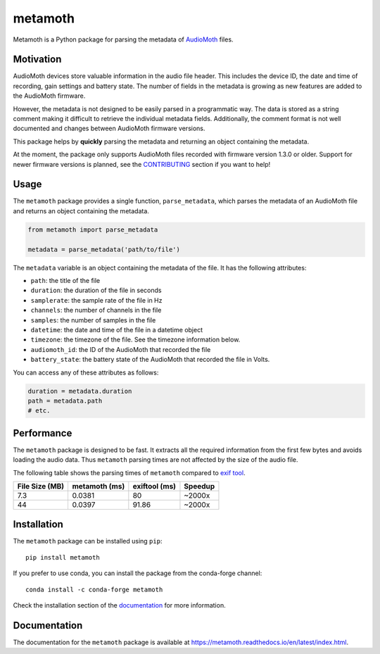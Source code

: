 ========
metamoth
========

.. image:: https://img.shields.io/pypi/v/metamoth.svg
    :target: https://pypi.python.org/pypi/metamoth/
    :alt: PyPI

.. image:: https://github.com/mbsantiago/metamoth/workflows/Test/badge.svg?branch=main
    :target: https://github.com/mbsantiago/metamoth/actions?query=workflow%3ATest
    :alt: Test Status

.. image:: https://github.com/mbsantiago/metamoth/workflows/Lint/badge.svg?branch=main
    :target: https://github.com/mbsantiago/metamoth/actions?query=workflow%3ALint
    :alt: Lint Status

.. image:: https://codecov.io/gh/mbsantiago/metamoth/branch/main/graph/badge.svg
    :target: https://codecov.io/gh/mbsantiago/metamoth
    :alt: Code Coverage

.. image:: https://img.shields.io/github/license/mashape/apistatus.svg
    :target: https://pypi.python.org/pypi/metamoth/
    :alt: License

.. image:: https://pepy.tech/badge/metamoth
    :target: https://pepy.tech/project/metamoth
    :alt: Downloads

.. image:: https://img.shields.io/badge/code%20style-black-000000.svg
    :target: https://github.com/psf/black
    :alt: Code Style

.. image:: https://img.shields.io/badge/%20imports-isort-%231674b1?style=flat&labelColor=ef8336
    :target: https://timothycrosley.github.io/isort/
    :alt: Imports

Metamoth is a Python package for parsing the metadata of AudioMoth_ files.

.. _AudioMoth: https://www.openacousticdevices.info/audiomoth

Motivation
==========

AudioMoth devices store valuable information in the audio file header. This
includes the device ID, the date and time of recording, gain
settings and battery state. The number of fields in the metadata is
growing as new features are added to the AudioMoth firmware.

However, the metadata is not designed to be easily parsed in a programmatic
way. The data is stored as a string comment making it difficult to retrieve the
individual metadata fields. Additionally, the comment format is not well
documented and changes between AudioMoth firmware versions.

This package helps by **quickly** parsing the metadata and returning an
object containing the metadata.

At the moment, the package only supports AudioMoth files recorded with 
firmware version 1.3.0 or older. Support for newer firmware versions is
planned, see the CONTRIBUTING_ section if you want to help!

.. _CONTRIBUTING: https://github.com/mbsantiago/metamoth/blob/main/CONTRIBUTING.rst

Usage
=====

The ``metamoth`` package provides a single function, ``parse_metadata``,
which parses the metadata of an AudioMoth file and returns an object
containing the metadata.

.. code-block:: python

    from metamoth import parse_metadata

    metadata = parse_metadata('path/to/file')

The ``metadata`` variable is an object containing the metadata of the
file. It has the following attributes:

* ``path``: the title of the file
* ``duration``: the duration of the file in seconds
* ``samplerate``: the sample rate of the file in Hz
* ``channels``: the number of channels in the file
* ``samples``: the number of samples in the file
* ``datetime``: the date and time of the file in a datetime object
* ``timezone``: the timezone of the file. See the timezone information
  below.
* ``audiomoth_id``: the ID of the AudioMoth that recorded the file
* ``battery_state``: the battery state of the AudioMoth that recorded
  the file in Volts.

You can access any of these attributes as follows:

.. code-block:: python

    duration = metadata.duration
    path = metadata.path
    # etc.

Performance
===========

The ``metamoth`` package is designed to be fast. It extracts
all the required information from the first few bytes and avoids
loading the audio data. Thus ``metamoth`` parsing times are
not affected by the size of the audio file.

The following table shows the parsing times of ``metamoth`` compared to `exif tool`_.

+-----------------+-----------------+-----------------+-----------------+
| File Size (MB)  | metamoth (ms)   | exiftool (ms)   | Speedup         |
+=================+=================+=================+=================+
| 7.3             | 0.0381          | 80              | ~2000x          |
+-----------------+-----------------+-----------------+-----------------+
| 44              | 0.0397          | 91.86           | ~2000x          |
+-----------------+-----------------+-----------------+-----------------+


.. _exif tool: https://exiftool.org/

Installation
============

The ``metamoth`` package can be installed using ``pip``::

    pip install metamoth

If you prefer to use conda, you can install the package from the
conda-forge channel::

    conda install -c conda-forge metamoth

Check the installation section of the documentation_ for more
information.

.. _documentation: https://metamoth.readthedocs.io/en/latest/installation.html

Documentation
=============

The documentation for the ``metamoth`` package is available at https://metamoth.readthedocs.io/en/latest/index.html.
